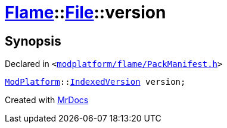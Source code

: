 [#Flame-File-version]
= xref:Flame.adoc[Flame]::xref:Flame/File.adoc[File]::version
:relfileprefix: ../../
:mrdocs:


== Synopsis

Declared in `&lt;https://github.com/PrismLauncher/PrismLauncher/blob/develop/modplatform/flame/PackManifest.h#L54[modplatform&sol;flame&sol;PackManifest&period;h]&gt;`

[source,cpp,subs="verbatim,replacements,macros,-callouts"]
----
xref:ModPlatform.adoc[ModPlatform]::xref:ModPlatform/IndexedVersion.adoc[IndexedVersion] version;
----



[.small]#Created with https://www.mrdocs.com[MrDocs]#
